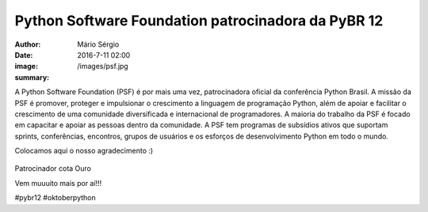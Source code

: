 Python Software Foundation patrocinadora da PyBR 12
=====================================================

:author: Mário Sérgio
:date: 2016-7-11 02:00
:image: /images/psf.jpg
:summary: 

A Python Software Foundation (PSF) é por mais uma vez, patrocinadora oficial da conferência Python Brasil. A missão da PSF é promover, proteger e impulsionar o crescimento a linguagem de programação Python, além de apoiar e facilitar o crescimento de uma comunidade diversificada e internacional de programadores. A maioria do trabalho da PSF é focado em capacitar e apoiar as pessoas dentro da comunidade. A PSF tem programas de subsídios ativos que suportam sprints, conferências, encontros, grupos de usuários e os esforços de desenvolvimento Python em todo o mundo.

Colocamos aqui o nosso agradecimento :)

.. figure:: {static}/images/psf.jpg
    :target: {static}/images/psf.jpg
    :alt: Work
    :align: center

Patrocinador cota Ouro

Vem muuuito mais por aí!!!

#pybr12 #oktoberpython